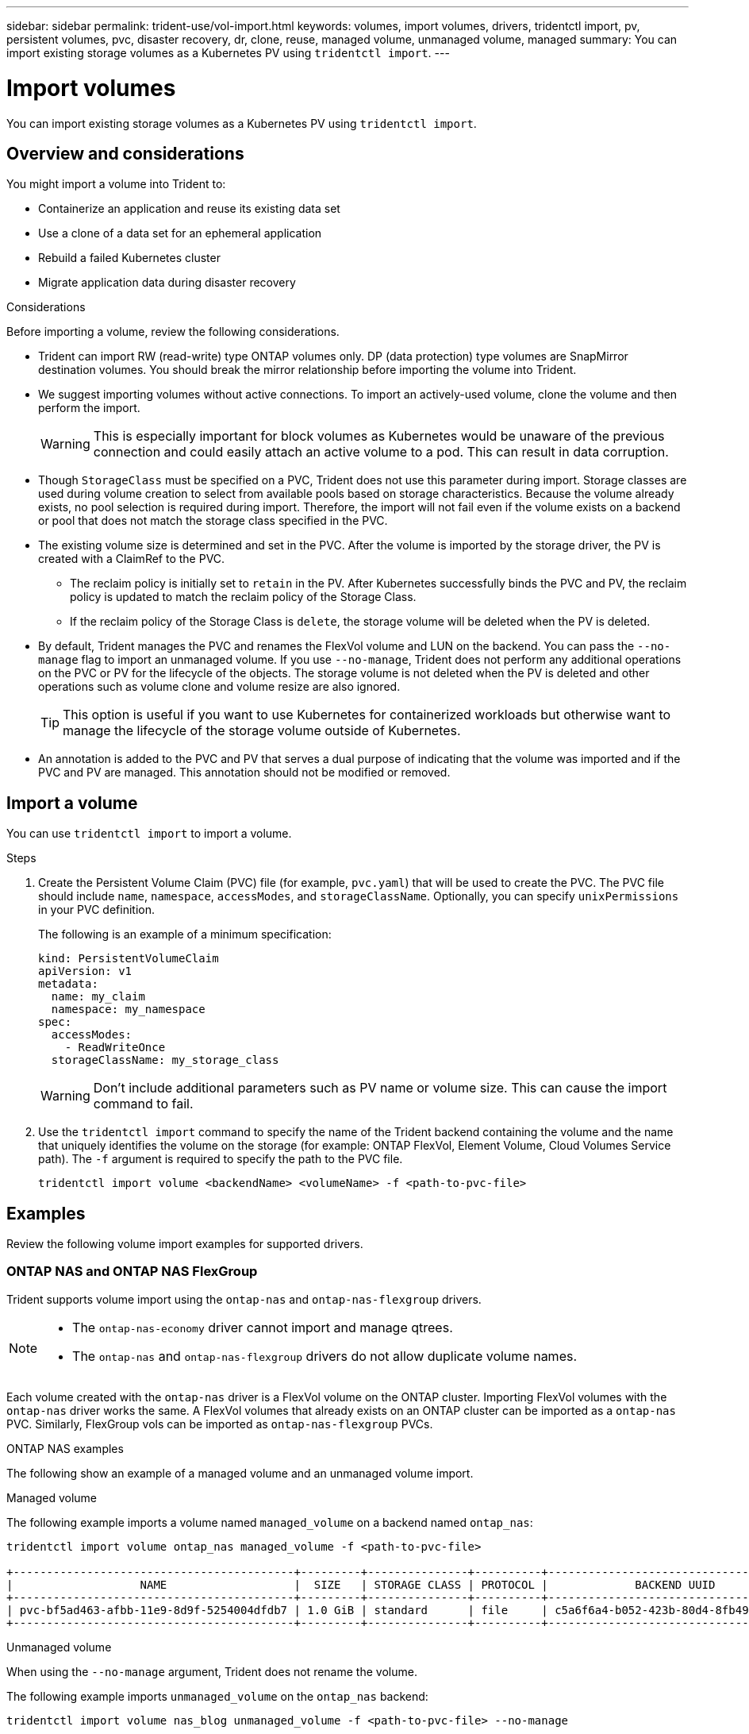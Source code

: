---
sidebar: sidebar
permalink: trident-use/vol-import.html
keywords: volumes, import volumes, drivers, tridentctl import, pv, persistent volumes, pvc, disaster recovery, dr, clone, reuse, managed volume, unmanaged volume, managed
summary: You can import existing storage volumes as a Kubernetes PV using `tridentctl import`.
---

= Import volumes
:hardbreaks:
:icons: font
:imagesdir: ../media/

[.lead]
You can import existing storage volumes as a Kubernetes PV using `tridentctl import`.

== Overview and considerations

You might import a volume into Trident to: 

* Containerize an application and reuse its existing data set
* Use a clone of a data set for an ephemeral application
* Rebuild a failed Kubernetes cluster
* Migrate application data during disaster recovery

.Considerations
Before importing a volume, review the following considerations. 

* Trident can import RW (read-write) type ONTAP volumes only. DP (data protection) type volumes are SnapMirror destination volumes. You should break the mirror relationship before importing the volume into Trident.
* We suggest importing volumes without active connections. To import an actively-used volume, clone the volume and then perform the import. 
+
WARNING: This is especially important for block volumes as Kubernetes would be unaware of the previous connection and could easily attach an active volume to a pod. This can result in data corruption. 
* Though `StorageClass` must be specified on a PVC, Trident does not use this parameter during import. Storage classes are used during volume creation to select from available pools based on storage characteristics. Because the volume already exists, no pool selection is required during import. Therefore, the import will not fail even if the volume exists on a backend or pool that does not match the storage class specified in the PVC.
* The existing volume size is determined and set in the PVC. After the volume is imported by the storage driver, the PV is created with a ClaimRef to the PVC. 
** The reclaim policy is initially set to `retain` in the PV. After Kubernetes successfully binds the PVC and PV, the reclaim policy is updated to match the reclaim policy of the Storage Class. 
** If the reclaim policy of the Storage Class is `delete`, the storage volume will be deleted when the PV is deleted.
* By default, Trident manages the PVC and renames the FlexVol volume and LUN on the backend. You can pass the `--no-manage` flag to import an unmanaged volume. If you use `--no-manage`, Trident does not perform any additional operations on the PVC or PV for the lifecycle of the objects. The storage volume is not deleted when the PV is deleted and other operations such as volume clone and volume resize are also ignored. 
+
TIP: This option is useful if you want to use Kubernetes for containerized workloads but otherwise want to manage the lifecycle of the storage volume outside of Kubernetes.

* An annotation is added to the PVC and PV that serves a dual purpose of indicating that the volume was imported and if the PVC and PV are managed. This annotation should not be modified or removed.

== Import a volume
You can use `tridentctl import` to import a volume. 

.Steps 
. Create the Persistent Volume Claim (PVC) file (for example, `pvc.yaml`) that will be used to create the PVC. The PVC file should include `name`, `namespace`, `accessModes`, and `storageClassName`. Optionally, you can specify `unixPermissions` in your PVC definition. 
+
The following is an example of a minimum specification:
+
----
kind: PersistentVolumeClaim
apiVersion: v1
metadata:
  name: my_claim
  namespace: my_namespace
spec:
  accessModes:
    - ReadWriteOnce
  storageClassName: my_storage_class
----
+
WARNING: Don't include additional parameters such as PV name or volume size. This can cause the import command to fail. 

. Use the `tridentctl import` command to specify the name of the Trident backend containing the volume and the name that uniquely identifies the volume on the storage (for example: ONTAP FlexVol, Element Volume, Cloud Volumes Service path). The `-f` argument is required to specify the path to the PVC  file.
+
----
tridentctl import volume <backendName> <volumeName> -f <path-to-pvc-file>
----

== Examples
Review the following volume import examples for supported drivers.

=== ONTAP NAS and ONTAP NAS FlexGroup
Trident supports volume import using the `ontap-nas` and `ontap-nas-flexgroup` drivers. 

[NOTE]
====
* The `ontap-nas-economy` driver cannot import and manage qtrees. 
* The `ontap-nas` and `ontap-nas-flexgroup` drivers do not allow duplicate volume names.
====

Each volume created with the `ontap-nas` driver is a FlexVol volume on the ONTAP cluster. Importing FlexVol volumes with the `ontap-nas` driver works the same. A FlexVol volumes that already exists on an ONTAP cluster can be imported as a `ontap-nas` PVC. Similarly, FlexGroup vols can be imported as `ontap-nas-flexgroup` PVCs.

.ONTAP NAS examples
The following show an example of a managed volume and an unmanaged volume import. 

// start tabbed area

[role="tabbed-block"]
====

.Managed volume
--
The following example imports a volume named `managed_volume` on a backend named `ontap_nas`:
----
tridentctl import volume ontap_nas managed_volume -f <path-to-pvc-file>

+------------------------------------------+---------+---------------+----------+--------------------------------------+--------+---------+
|                   NAME                   |  SIZE   | STORAGE CLASS | PROTOCOL |             BACKEND UUID             | STATE  | MANAGED |
+------------------------------------------+---------+---------------+----------+--------------------------------------+--------+---------+
| pvc-bf5ad463-afbb-11e9-8d9f-5254004dfdb7 | 1.0 GiB | standard      | file     | c5a6f6a4-b052-423b-80d4-8fb491a14a22 | online | true    |
+------------------------------------------+---------+---------------+----------+--------------------------------------+--------+---------+
----
--

.Unmanaged volume
--
When using the `--no-manage` argument, Trident does not rename the volume.

The following example imports `unmanaged_volume` on the `ontap_nas` backend:
----
tridentctl import volume nas_blog unmanaged_volume -f <path-to-pvc-file> --no-manage

+------------------------------------------+---------+---------------+----------+--------------------------------------+--------+---------+
|                   NAME                   |  SIZE   | STORAGE CLASS | PROTOCOL |             BACKEND UUID             | STATE  | MANAGED |
+------------------------------------------+---------+---------------+----------+--------------------------------------+--------+---------+
| pvc-df07d542-afbc-11e9-8d9f-5254004dfdb7 | 1.0 GiB | standard      | file     | c5a6f6a4-b052-423b-80d4-8fb491a14a22 | online | false   |
+------------------------------------------+---------+---------------+----------+--------------------------------------+--------+---------+
----
--
====

// end tabbed area

=== ONTAP SAN
Trident supports volume import using the `ontap-san` and `ontap-san-economy` drivers.

Trident can import ONTAP SAN FlexVol volumes that contain a single LUN. This is consistent with the `ontap-san` driver, which creates a FlexVol volume for each PVC and a LUN within the FlexVol volume. Trident imports the FlexVol volume and associates it with the PVC definition. 

.ONTAP SAN examples
The following show an example of a managed volume and an unmanaged volume import. 

// start tabbed area

[role="tabbed-block"]
====

.Managed volume
--
For managed volumes, Trident renames the FlexVol volume to the `pvc-<uuid>` format and the LUN within the FlexVol volume to `lun0`.

The following example imports the `ontap-san-managed` FlexVol volume that is present on the `ontap_san_default` backend:
----
tridentctl import volume ontapsan_san_default ontap-san-managed -f pvc-basic-import.yaml -n trident -d

+------------------------------------------+--------+---------------+----------+--------------------------------------+--------+---------+
|                   NAME                   |  SIZE  | STORAGE CLASS | PROTOCOL |             BACKEND UUID             | STATE  | MANAGED |
+------------------------------------------+--------+---------------+----------+--------------------------------------+--------+---------+
| pvc-d6ee4f54-4e40-4454-92fd-d00fc228d74a | 20 MiB | basic         | block    | cd394786-ddd5-4470-adc3-10c5ce4ca757 | online | true    |
+------------------------------------------+--------+---------------+----------+--------------------------------------+--------+---------+
----
--
.Unmanaged volume
--
The following example imports `unmanaged_example_volume` on the `ontap_san` backend:
----
tridentctl import volume -n trident san_blog unmanaged_example_volume -f pvc-import.yaml --no-manage
+------------------------------------------+---------+---------------+----------+--------------------------------------+--------+---------+
|                   NAME                   |  SIZE   | STORAGE CLASS | PROTOCOL |             BACKEND UUID             | STATE  | MANAGED |
+------------------------------------------+---------+---------------+----------+--------------------------------------+--------+---------+
| pvc-1fc999c9-ce8c-459c-82e4-ed4380a4b228 | 1.0 GiB | san-blog      | block    | e3275890-7d80-4af6-90cc-c7a0759f555a | online | false   |
+------------------------------------------+---------+---------------+----------+--------------------------------------+--------+---------+
----
[WARNING]
=====
If you have LUNS mapped to igroups that share an IQN with a Kubernetes node IQN, as shown in the following example, you will receive the error: `LUN already mapped to initiator(s) in this group`. You will need to remove the initiator or unmap the LUN to import the volume. 

image:./san-import-igroup.png[Image of LUNS mapped to iqn and cluster iqn.]

=====

--
====


=== Element
Trident supports NetApp Element software and NetApp HCI volume import using the `solidfire-san` driver. 

NOTE: The Element driver supports duplicate volume names. However, Trident returns an error if there are duplicate volume names. As a workaround, clone the volume, provide a unique volume name, and import the cloned volume.

.Element example
The following example imports an `element-managed` volume on backend `element_default`.
----
tridentctl import volume element_default element-managed -f pvc-basic-import.yaml -n trident -d

+------------------------------------------+--------+---------------+----------+--------------------------------------+--------+---------+
|                   NAME                   |  SIZE  | STORAGE CLASS | PROTOCOL |             BACKEND UUID             | STATE  | MANAGED |
+------------------------------------------+--------+---------------+----------+--------------------------------------+--------+---------+
| pvc-970ce1ca-2096-4ecd-8545-ac7edc24a8fe | 10 GiB | basic-element | block    | d3ba047a-ea0b-43f9-9c42-e38e58301c49 | online | true    |
+------------------------------------------+--------+---------------+----------+--------------------------------------+--------+---------+
----

=== Google Cloud Platform 
Trident supports volume import using the `gcp-cvs` driver. 

NOTE: To import a volume backed by the NetApp Cloud Volumes Service in Google Cloud Platform, identify the volume by its volume path. The volume path is the portion of the volume's export path after the `:/`. For example, if the export path is `10.0.0.1:/adroit-jolly-swift`, the volume path is `adroit-jolly-swift`.

.Google Cloud Platform example

The following example imports a `gcp-cvs` volume on backend `gcpcvs_YEppr` with the volume path of `adroit-jolly-swift`.
----
tridentctl import volume gcpcvs_YEppr adroit-jolly-swift -f <path-to-pvc-file> -n trident

+------------------------------------------+--------+---------------+----------+--------------------------------------+--------+---------+
|                   NAME                   |  SIZE  | STORAGE CLASS | PROTOCOL |             BACKEND UUID             | STATE  | MANAGED |
+------------------------------------------+--------+---------------+----------+--------------------------------------+--------+---------+
| pvc-a46ccab7-44aa-4433-94b1-e47fc8c0fa55 | 93 GiB | gcp-storage   | file     | e1a6e65b-299e-4568-ad05-4f0a105c888f | online | true    |
+------------------------------------------+--------+---------------+----------+--------------------------------------+--------+---------+
----

=== Azure NetApp Files
Trident supports volume import using the `azure-netapp-files` driver.

NOTE: To import an Azure NetApp Files volume, identify the volume by its volume path. The volume path is the portion of the volume's export path after the `:/`. For example, if the mount path is `10.0.0.2:/importvol1`, the volume path is `importvol1`.

.Azure NetApp Files example

The following example imports an `azure-netapp-files` volume on backend `azurenetappfiles_40517` with the volume path `importvol1`. 
----
tridentctl import volume azurenetappfiles_40517 importvol1 -f <path-to-pvc-file> -n trident

+------------------------------------------+---------+---------------+----------+--------------------------------------+--------+---------+
|                   NAME                   |  SIZE   | STORAGE CLASS | PROTOCOL |             BACKEND UUID             | STATE  | MANAGED |
+------------------------------------------+---------+---------------+----------+--------------------------------------+--------+---------+
| pvc-0ee95d60-fd5c-448d-b505-b72901b3a4ab | 100 GiB | anf-storage   | file     | 1c01274f-d94b-44a3-98a3-04c953c9a51e | online | true    |
+------------------------------------------+---------+---------------+----------+--------------------------------------+--------+---------+
----

=== Google Cloud NetApp Volumes
Trident supports volume import using the `google-cloud-netapp-volumes` driver.

.Google Cloud NetApp Volumes example

The following example imports an `google-cloud-netapp-volumes` volume on backend `backend-tbc-gcnv1` with the volume `testvoleasiaeast1`.

----
tridentctl import volume backend-tbc-gcnv1 "testvoleasiaeast1" -f < path-to-pvc> -n trident

+------------------------------------------+---------+----------------------+----------+--------------------------------------+--------+---------+
|                   NAME                   |  SIZE   | STORAGE CLASS        | PROTOCOL |             BACKEND UUID             | STATE  | MANAGED |
+------------------------------------------+---------+----------------------+----------+--------------------------------------+--------+---------+
| pvc-a69cda19-218c-4ca9-a941-aea05dd13dc0 |  10 GiB | gcnv-nfs-sc-identity | file     | 8c18cdf1-0770-4bc0-bcc5-c6295fe6d837 | online | true    |
+------------------------------------------+---------+----------------------+----------+--------------------------------------+--------+---------+
----

The following example imports a `google-cloud-netapp-volumes` volume when two volumes are present in the same region: 

----
tridentctl import volume backend-tbc-gcnv1 "projects/123456789100/locations/asia-east1-a/volumes/testvoleasiaeast1" -f <path-to-pvc> -n trident

+------------------------------------------+---------+----------------------+----------+--------------------------------------+--------+---------+
|                   NAME                   |  SIZE   | STORAGE CLASS        | PROTOCOL |             BACKEND UUID             | STATE  | MANAGED |
+------------------------------------------+---------+----------------------+----------+--------------------------------------+--------+---------+
| pvc-a69cda19-218c-4ca9-a941-aea05dd13dc0 |  10 GiB | gcnv-nfs-sc-identity | file     | 8c18cdf1-0770-4bc0-bcc5-c6295fe6d837 | online | true    |
+------------------------------------------+---------+----------------------+----------+--------------------------------------+--------+---------+
----
